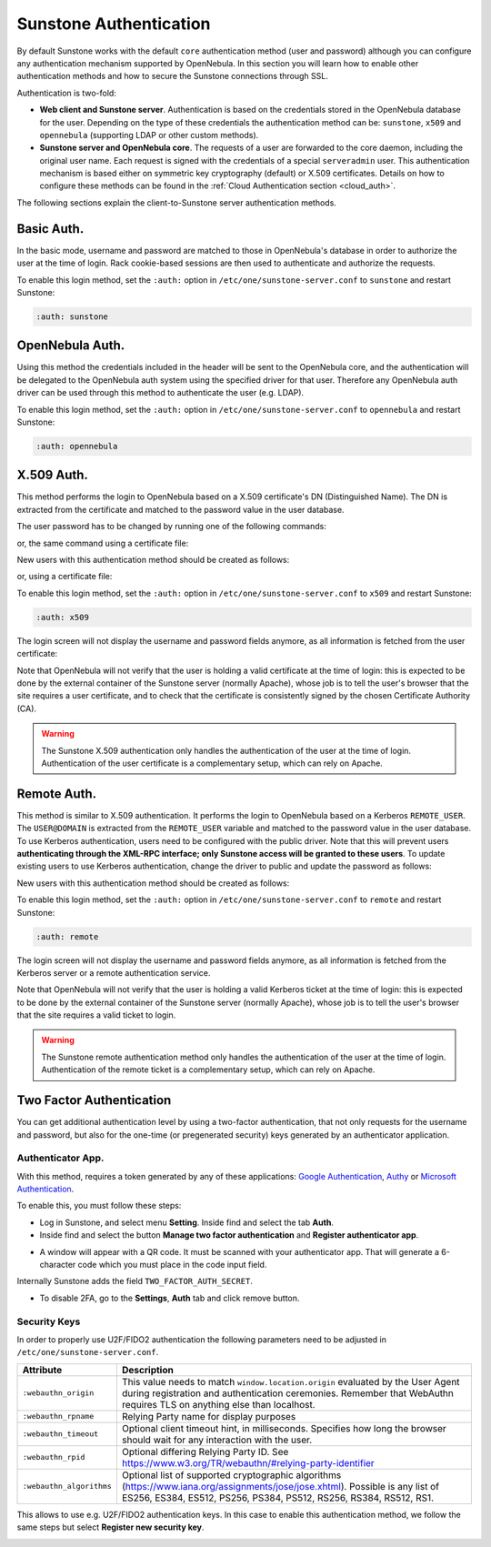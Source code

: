 .. _suns_auth:

=======================
Sunstone Authentication
=======================

By default Sunstone works with the default ``core`` authentication method (user and password) although you can configure any authentication mechanism supported by OpenNebula. In this section you will learn how to enable other authentication methods and how to secure the Sunstone connections through SSL.

Authentication is two-fold:

* **Web client and Sunstone server**. Authentication is based on the credentials stored in the OpenNebula database for the user. Depending on the type of these credentials the authentication method can be: ``sunstone``, ``x509`` and ``opennebula`` (supporting LDAP or other custom methods).

* **Sunstone server and OpenNebula core**. The requests of a user are forwarded to the core daemon, including the original user name. Each request is signed with the credentials of a special ``serveradmin`` user. This authentication mechanism is based either on symmetric key cryptography (default) or X.509 certificates. Details on how to configure these methods can be found in the :ref:`Cloud Authentication section <cloud_auth>`.

The following sections explain the client-to-Sunstone server authentication methods.

Basic Auth.
===========

In the basic mode, username and password are matched to those in OpenNebula's database in order to authorize the user at the time of login. Rack cookie-based sessions are then used to authenticate and authorize the requests.

To enable this login method, set the ``:auth:`` option in ``/etc/one/sunstone-server.conf`` to ``sunstone`` and restart Sunstone:

.. code-block:: yaml

    :auth: sunstone

OpenNebula Auth.
================

Using this method the credentials included in the header will be sent to the OpenNebula core, and the authentication will be delegated to the OpenNebula auth system using the specified driver for that user. Therefore any OpenNebula auth driver can be used through this method to authenticate the user (e.g. LDAP).

To enable this login method, set the ``:auth:`` option in ``/etc/one/sunstone-server.conf`` to ``opennebula`` and restart Sunstone:

.. code-block:: yaml

    :auth: opennebula

X.509 Auth.
===========

This method performs the login to OpenNebula based on a X.509 certificate's DN (Distinguished Name). The DN is extracted from the certificate and matched to the password value in the user database.

The user password has to be changed by running one of the following commands:

.. prompt:: bash $ auto

    $ oneuser chauth johndoe x509 "/C=ES/O=ONE/OU=DEV/CN=clouduser"

or, the same command using a certificate file:

.. prompt:: bash $ auto

    $ oneuser chauth johndoe --x509 --cert /tmp/my_cert.pem

New users with this authentication method should be created as follows:

.. prompt:: bash $ auto

    $ oneuser create johndoe "/C=ES/O=ONE/OU=DEV/CN=clouduser" --driver x509

or, using a certificate file:

.. prompt:: bash $ auto

    $ oneuser create new_user --x509 --cert /tmp/my_cert.pem

To enable this login method, set the ``:auth:`` option in ``/etc/one/sunstone-server.conf`` to ``x509`` and restart Sunstone:

.. code-block:: yaml

    :auth: x509

The login screen will not display the username and password fields anymore, as all information is fetched from the user certificate:

|image0|

Note that OpenNebula will not verify that the user is holding a valid certificate at the time of login: this is expected to be done by the external container of the Sunstone server (normally Apache), whose job is to tell the user's browser that the site requires a user certificate, and to check that the certificate is consistently signed by the chosen Certificate Authority (CA).

.. warning:: The Sunstone X.509 authentication only handles the authentication of the user at the time of login. Authentication of the user certificate is a complementary setup, which can rely on Apache.

Remote Auth.
============

This method is similar to X.509 authentication. It performs the login to OpenNebula based on a Kerberos ``REMOTE_USER``. The ``USER@DOMAIN`` is extracted from the ``REMOTE_USER`` variable and matched to the password value in the user database. To use Kerberos authentication, users need to be configured with the public driver. Note that this will prevent users **authenticating through the XML-RPC interface; only Sunstone access will be granted to these users**. To update existing users to use Kerberos authentication, change the driver to public and update the password as follows:

.. prompt:: bash $ auto

    $ oneuser chauth johndoe public "johndoe@DOMAIN"

New users with this authentication method should be created as follows:

.. prompt:: bash $ auto

    $ oneuser create johndoe "johndoe@DOMAIN" --driver public

To enable this login method, set the ``:auth:`` option in ``/etc/one/sunstone-server.conf`` to ``remote`` and restart Sunstone:

.. code-block:: yaml

    :auth: remote

The login screen will not display the username and password fields anymore, as all information is fetched from the Kerberos server or a remote authentication service.

Note that OpenNebula will not verify that the user is holding a valid Kerberos ticket at the time of login: this is expected to be done by the external container of the Sunstone server (normally Apache), whose job is to tell the user's browser that the site requires a valid ticket to login.

.. warning:: The Sunstone remote authentication method only handles the authentication of the user at the time of login. Authentication of the remote ticket is a complementary setup, which can rely on Apache.

.. _2f_auth:

Two Factor Authentication
=========================

You can get additional authentication level by using a two-factor authentication, that not only requests for the username and password, but also for the one-time (or pregenerated security) keys generated by an authenticator application.

|sunstone_settings_2fa_login|

Authenticator App.
------------------

With this method, requires a token generated by any of these applications: `Google Authentication <https://play.google.com/store/apps/details?id=com.google.android.apps.authenticator2&hl=en>`__, `Authy <https://authy.com/download/>`__ or `Microsoft Authentication <https://www.microsoft.com/en-us/p/microsoft-authenticator/9nblgggzmcj6?activetab=pivot:overviewtab>`__.

To enable this, you must follow these steps:

-  Log in Sunstone, and select menu **Setting**. Inside find and select the tab **Auth**.
-  Inside find and select the button **Manage two factor authentication** and **Register authenticator app**.

|sunstone_settings_auth|

-  A window will appear with a QR code. It must be scanned with your authenticator app. That will generate a 6-character code which you must place in the code input field.

|sunstone_settings_2fa_app|

Internally Sunstone adds the field ``TWO_FACTOR_AUTH_SECRET``.

|sunstone_template_user_auth|

-  To disable 2FA, go to the **Settings**, **Auth** tab and click remove button.

|sunstone_settings_2fa_result|

Security Keys
-------------

In order to properly use U2F/FIDO2 authentication the following parameters need to be adjusted in ``/etc/one/sunstone-server.conf``.

+---------------------------+-------------------------------------------------------------------------------------------------------------------------------------------+
|       Attribute           |                          Description                                                                                                      |
+===========================+===========================================================================================================================================+
| ``:webauthn_origin``      | This value needs to match ``window.location.origin`` evaluated by the User Agent  during registration and authentication ceremonies.      |
|                           | Remember that WebAuthn requires TLS on anything else than localhost.                                                                      |
+---------------------------+-------------------------------------------------------------------------------------------------------------------------------------------+
| ``:webauthn_rpname``      | Relying Party name for display purposes                                                                                                   |
+---------------------------+-------------------------------------------------------------------------------------------------------------------------------------------+
| ``:webauthn_timeout``     | Optional client timeout hint, in milliseconds. Specifies how long the browser should wait for any interaction with the user.              |
+---------------------------+-------------------------------------------------------------------------------------------------------------------------------------------+
| ``:webauthn_rpid``        | Optional differing Relying Party ID. See https://www.w3.org/TR/webauthn/#relying-party-identifier                                         |
+---------------------------+-------------------------------------------------------------------------------------------------------------------------------------------+
| ``:webauthn_algorithms``  | Optional list of  supported cryptographic algorithms (https://www.iana.org/assignments/jose/jose.xhtml).                                  |
|                           | Possible is any list of ES256, ES384, ES512, PS256, PS384,  PS512, RS256, RS384, RS512, RS1.                                              |
+---------------------------+-------------------------------------------------------------------------------------------------------------------------------------------+

This allows to use e.g. U2F/FIDO2 authentication keys. In this case to enable this authentication method, we follow the same steps but select **Register new security key**.

|sunstone_settings_2fa_keys|

.. |image0| image:: /images/sunstone_login_x5094.png
.. |sunstone_settings_auth| image:: /images/sunstone-settings-auth.png
.. |sunstone_settings_2fa_app| image:: /images/sunstone-settings-2fa-app.png
.. |sunstone_settings_2fa_keys| image:: /images/sunstone-settings-2fa-keys.png
.. |sunstone_settings_2fa_result| image:: /images/sunstone-settings-2fa-result.png
.. |sunstone_settings_2fa_login| image:: /images/sunstone-settings-2fa-login.png
.. |sunstone_template_user_auth| image:: /images/sunstone-template-user-auth.png
